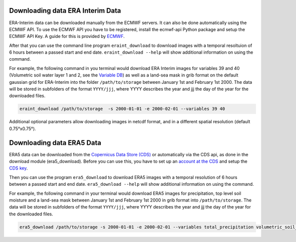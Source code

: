 Downloading data ERA Interim Data
=================================

ERA-Interim data can be downloaded manually from the ECMWF servers. It can also
be done automatically using the ECMWF API. To use the ECMWF API you have to be
registered, install the ecmwf-api Python package and setup the ECMWF API Key. A
guide for this is provided by `ECMWF
<https://software.ecmwf.int/wiki/display/WEBAPI/Access+ECMWF+Public+Datasets>`_.

After that you can use the command line program ``eraint_download`` to download
images with a temporal resoltuion of 6 hours between a passed start and end date.
``eraint_download --help`` will show additional information on using the command.

For example, the following command in you terminal would download ERA Interim images
for variables 39 and 40 (Volumetric soil water layer 1 and 2, see the
`Variable DB <https://apps.ecmwf.int/codes/grib/param-db>`_) as well as a
land-sea mask in grib format on the default gaussian grid for ERA-Interim into
the folder ``/path/to/storage`` between January 1st and February 1st 2000.
The data will be stored in subfolders of the format ``YYYY/jjj``, where YYYY describes the
year and jjj the day of the year for the downloaded files.

.. code-block:: shell

    eraint_download /path/to/storage  -s 2000-01-01 -e 2000-02-01 --variables 39 40

Additional optional parameters allow downloading images in netcdf format, and
in a different spatial resolution (default 0.75°x0.75°).

Downloading data ERA5 Data
==========================

ERA5 data can be downloaded from the `Copernicus Data Store (CDS)
<https://cds.climate.copernicus.eu/#!/home>`_ or automatically via the CDS api,
as done in the download module (era5_download). Before you can use this, you
have to set up an `account at the CDS
<https://cds.climate.copernicus.eu/drupal_auth_check>`_ and setup
the `CDS key <https://cds.climate.copernicus.eu/api-how-to>`_.

Then you can use the program ``era5_download`` to download ERA5 images with
a temporal resolution of 6 hours between a passed start and end date.
``era5_download --help`` will show additional information on using the command.


For example, the following command in your terminal would download ERA5 images
for precipitation, top level soil moisture and a land-sea mask between
January 1st and February 1st 2000 in grib format into ``/path/to/storage``.
The data will be stored in subfolders of the format ``YYYY/jjj``, where YYYY describes the
year and jjj the day of the year for the downloaded files.

.. code-block:: shell

    era5_download /path/to/storage -s 2000-01-01 -e 2000-02-01 --variables total_precipitation volumetric_soil_water_layer_1

